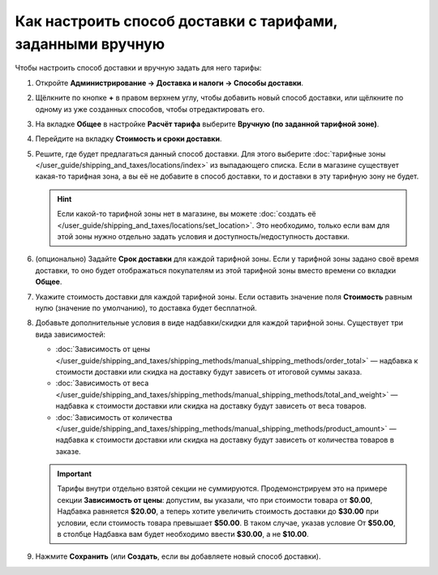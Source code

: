 ***********************************************************
Как настроить способ доставки с тарифами, заданными вручную
***********************************************************

Чтобы настроить способ доставки и вручную задать для него тарифы:

#. Откройте **Администрирование → Доставка и налоги → Способы доставки**.

#. Щёлкните по кнопке **+** в правом верхнем углу, чтобы добавить новый способ доставки, или щёлкните по одному из уже созданных способов, чтобы отредактировать его.

#. На вкладке **Общее** в настройке **Расчёт тарифа** выберите **Вручную (по заданной тарифной зоне)**.

   .. fancybox:: img/manual_shipping.png
       :alt: Создание способа доставки с тарифами, заданными вручную, в CS-Cart

#. Перейдите на вкладку **Стоимость и сроки доставки**.

#. Решите, где будет предлагаться данный способ доставки. Для этого выберите :doc:`тарифные зоны </user_guide/shipping_and_taxes/locations/index>` из выпадающего списка. Если в магазине существует какая-то тарифная зона, а вы её не добавите в способ доставки, то и доставки в эту тарифную зону не будет.

   .. hint::
       
	   Если какой-то тарифной зоны нет в магазине, вы можете :doc:`создать её </user_guide/shipping_and_taxes/locations/set_location>`. Это необходимо, только если вам для этой зоны нужно отдельно задать условия и доступность/недоступность доставки.

#. (опционально) Задайте **Срок доставки** для каждой тарифной зоны. Если у тарифной зоны задано своё время доставки, то оно будет отображаться покупателям из этой тарифной зоны вместо времени со вкладки **Общее**.

#. Укажите cтоимость доставки для каждой тарифной зоны. Если оставить значение поля **Стоимость** равным нулю (значение по умолчанию), то доставка будет бесплатной.

#. Добавьте дополнительные условия в виде надбавки/скидки для каждой тарифной зоны. Существует три вида зависимостей: 

   * :doc:`Зависимость от цены </user_guide/shipping_and_taxes/shipping_methods/manual_shipping_methods/order_total>` — надбавка к стоимости доставки или скидка на доставку будут зависеть от итоговой суммы заказа.

   * :doc:`Зависимость от веса </user_guide/shipping_and_taxes/shipping_methods/manual_shipping_methods/total_and_weight>` — надбавка к стоимости доставки или скидка на доставку будут зависеть от веса товаров.

   * :doc:`Зависимость от количества </user_guide/shipping_and_taxes/shipping_methods/manual_shipping_methods/product_amount>` — надбавка к стоимости доставки или скидка на доставку будут зависеть от количества товаров в заказе.

   .. important::

       Тарифы внутри отдельно взятой секции не суммируются. Продемонстрируем это на примере секции **Зависимость от цены**: допустим, вы указали, что при стоимости товара от **$0.00**, Надбавка равняется **$20.00**, а теперь хотите увеличить стоимость доставки до **$30.00** при условии, если стоимость товара превышает **$50.00**. В таком случае, указав условие От **$50.00**, в столбце Надбавка вам будет необходимо ввести **$30.00**, а не **$10.00**.

#. Нажмите **Сохранить** (или **Создать**, если вы добавляете новый способ доставки).

   .. fancybox:: img/dependencies.png
       :alt: Настройка тарифов доставки в CS-Cart.
